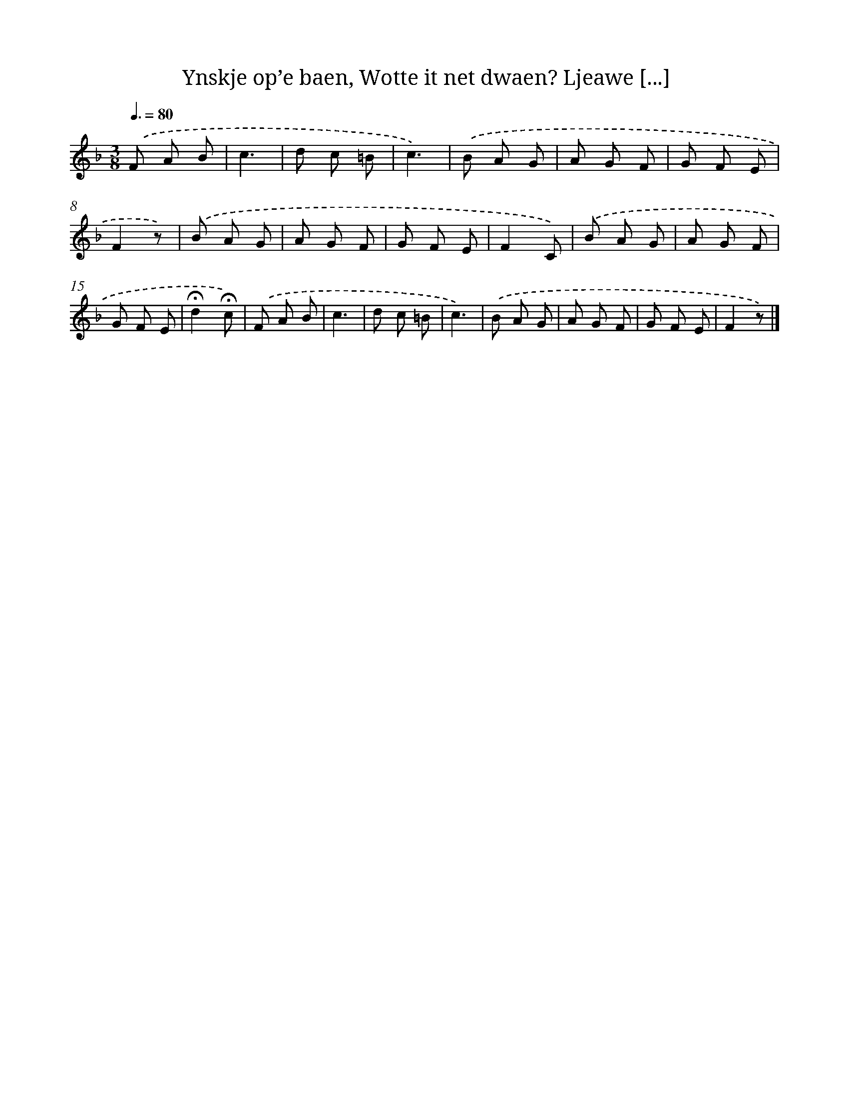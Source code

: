 X: 11037
T: Ynskje op’e baen, Wotte it net dwaen? Ljeawe [...]
%%abc-version 2.0
%%abcx-abcm2ps-target-version 5.9.1 (29 Sep 2008)
%%abc-creator hum2abc beta
%%abcx-conversion-date 2018/11/01 14:37:11
%%humdrum-veritas 2712844804
%%humdrum-veritas-data 2699181215
%%continueall 1
%%barnumbers 0
L: 1/8
M: 3/8
Q: 3/8=80
K: F clef=treble
.('F A B |
c3 |
d c =B |
c3) |
.('B A G |
A G F |
G F E |
F2z) |
.('B A G |
A G F |
G F E |
F2C) |
.('B A G |
A G F |
G F E |
!fermata!d2!fermata!c) |
.('F A B |
c3 |
d c =B |
c3) |
.('B A G |
A G F |
G F E |
F2z) |]
